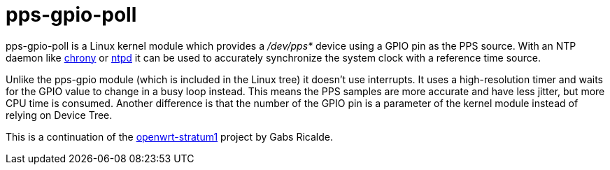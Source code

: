 = pps-gpio-poll

pps-gpio-poll is a Linux kernel module which provides a _/dev/pps*_ device
using a GPIO pin as the PPS source. With an NTP daemon like
https://chrony.tuxfamily.org[chrony] or https://www.ntp.org[ntpd] it can be
used to accurately synchronize the system clock with a reference time source.

Unlike the pps-gpio module (which is included in the Linux tree) it doesn't
use interrupts. It uses a high-resolution timer and waits for the GPIO value to
change in a busy loop instead. This means the PPS samples are more accurate and
have less jitter, but more CPU time is consumed. Another difference is that the
number of the GPIO pin is a parameter of the kernel module instead of relying
on Device Tree.

This is a continuation of the
https://code.google.com/archive/p/openwrt-stratum1/[openwrt-stratum1] project
by Gabs Ricalde.
